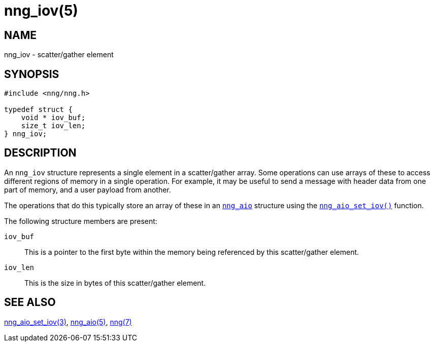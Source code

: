 = nng_iov(5)
//
// Copyright 2018 Staysail Systems, Inc. <info@staysail.tech>
// Copyright 2018 Capitar IT Group BV <info@capitar.com>
//
// This document is supplied under the terms of the MIT License, a
// copy of which should be located in the distribution where this
// file was obtained (LICENSE.txt).  A copy of the license may also be
// found online at https://opensource.org/licenses/MIT.
//

== NAME

nng_iov - scatter/gather element

== SYNOPSIS

[source, c]
----
#include <nng/nng.h>

typedef struct {
    void * iov_buf;
    size_t iov_len;
} nng_iov;
----

== DESCRIPTION

An `nng_iov` structure represents a single element in a ((scatter/gather))
array.
Some operations can use arrays of these to access different regions of
memory in a single operation.
For example, it may be useful to send a message with header data from
one part of memory, and a user payload from another.

The operations that do this typically store an array of these in
an xref:nng_aio.5.adoc[`nng_aio`] structure using the
xref:nng_aio_set_iov.3.adoc[`nng_aio_set_iov()`] function.

The following structure members are present:

`iov_buf`::
    This is a pointer to the first byte within the memory being
    referenced by this scatter/gather element.

`iov_len`::
    This is the size in bytes of this scatter/gather element.

== SEE ALSO

[.text-left]
xref:nng_aio_set_iov.3.adoc[nng_aio_set_iov(3)],
xref:nng_aio.5.adoc[nng_aio(5)],
xref:nng.7.adoc[nng(7)]
